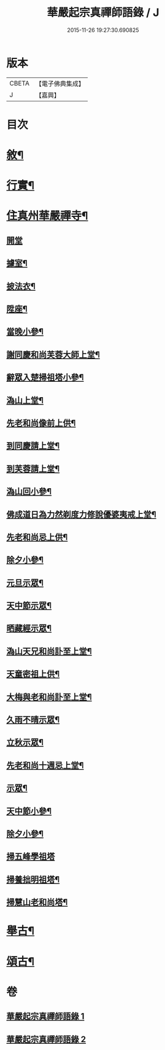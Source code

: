 #+TITLE: 華嚴起宗真禪師語錄 / J
#+DATE: 2015-11-26 19:27:30.690825
* 版本
 |     CBETA|【電子佛典集成】|
 |         J|【嘉興】    |

* 目次
* [[file:KR6q0577_001.txt::001-0811a2][敘¶]]
* [[file:KR6q0577_001.txt::0812a2][行實¶]]
* [[file:KR6q0577_001.txt::0813a4][住真州華嚴禪寺¶]]
** [[file:KR6q0577_001.txt::0813a4][開堂]]
** [[file:KR6q0577_001.txt::0813a8][據室¶]]
** [[file:KR6q0577_001.txt::0813a12][披法衣¶]]
** [[file:KR6q0577_001.txt::0813a15][陞座¶]]
** [[file:KR6q0577_001.txt::0813b25][當晚小參¶]]
** [[file:KR6q0577_001.txt::0813c10][謝同慶和尚芙蓉大師上堂¶]]
** [[file:KR6q0577_001.txt::0813c12][辭眾入楚掃祖塔小參¶]]
** [[file:KR6q0577_001.txt::0813c17][溈山上堂¶]]
** [[file:KR6q0577_001.txt::0813c30][先老和尚像前上供¶]]
** [[file:KR6q0577_001.txt::0814a4][到同慶請上堂¶]]
** [[file:KR6q0577_001.txt::0814a7][到芙蓉請上堂¶]]
** [[file:KR6q0577_001.txt::0814a17][溈山回小參¶]]
** [[file:KR6q0577_001.txt::0814a30][佛成道日為力然剃度力修說優婆夷戒上堂¶]]
** [[file:KR6q0577_001.txt::0814b9][先老和尚忌上供¶]]
** [[file:KR6q0577_001.txt::0814b15][除夕小參¶]]
** [[file:KR6q0577_001.txt::0814b20][元旦示眾¶]]
** [[file:KR6q0577_001.txt::0814b26][天中節示眾¶]]
** [[file:KR6q0577_001.txt::0814b30][晒藏經示眾¶]]
** [[file:KR6q0577_001.txt::0814c4][溈山天兄和尚訃至上堂¶]]
** [[file:KR6q0577_001.txt::0814c10][天童密祖上供¶]]
** [[file:KR6q0577_001.txt::0814c14][大梅與老和尚訃至上堂¶]]
** [[file:KR6q0577_001.txt::0814c20][久雨不晴示眾¶]]
** [[file:KR6q0577_001.txt::0814c27][立秋示眾¶]]
** [[file:KR6q0577_001.txt::0815a7][先老和尚十週忌上堂¶]]
** [[file:KR6q0577_001.txt::0815a21][示眾¶]]
** [[file:KR6q0577_001.txt::0815a25][天中節小參¶]]
** [[file:KR6q0577_001.txt::0815a28][除夕小參¶]]
** [[file:KR6q0577_001.txt::0815a30][掃五峰學祖塔]]
** [[file:KR6q0577_001.txt::0815b5][掃養拙明祖塔¶]]
** [[file:KR6q0577_001.txt::0815b10][掃慧山老和尚塔¶]]
* [[file:KR6q0577_002.txt::002-0815c4][舉古¶]]
* [[file:KR6q0577_002.txt::0817a14][頌古¶]]
* 卷
** [[file:KR6q0577_001.txt][華嚴起宗真禪師語錄 1]]
** [[file:KR6q0577_002.txt][華嚴起宗真禪師語錄 2]]
